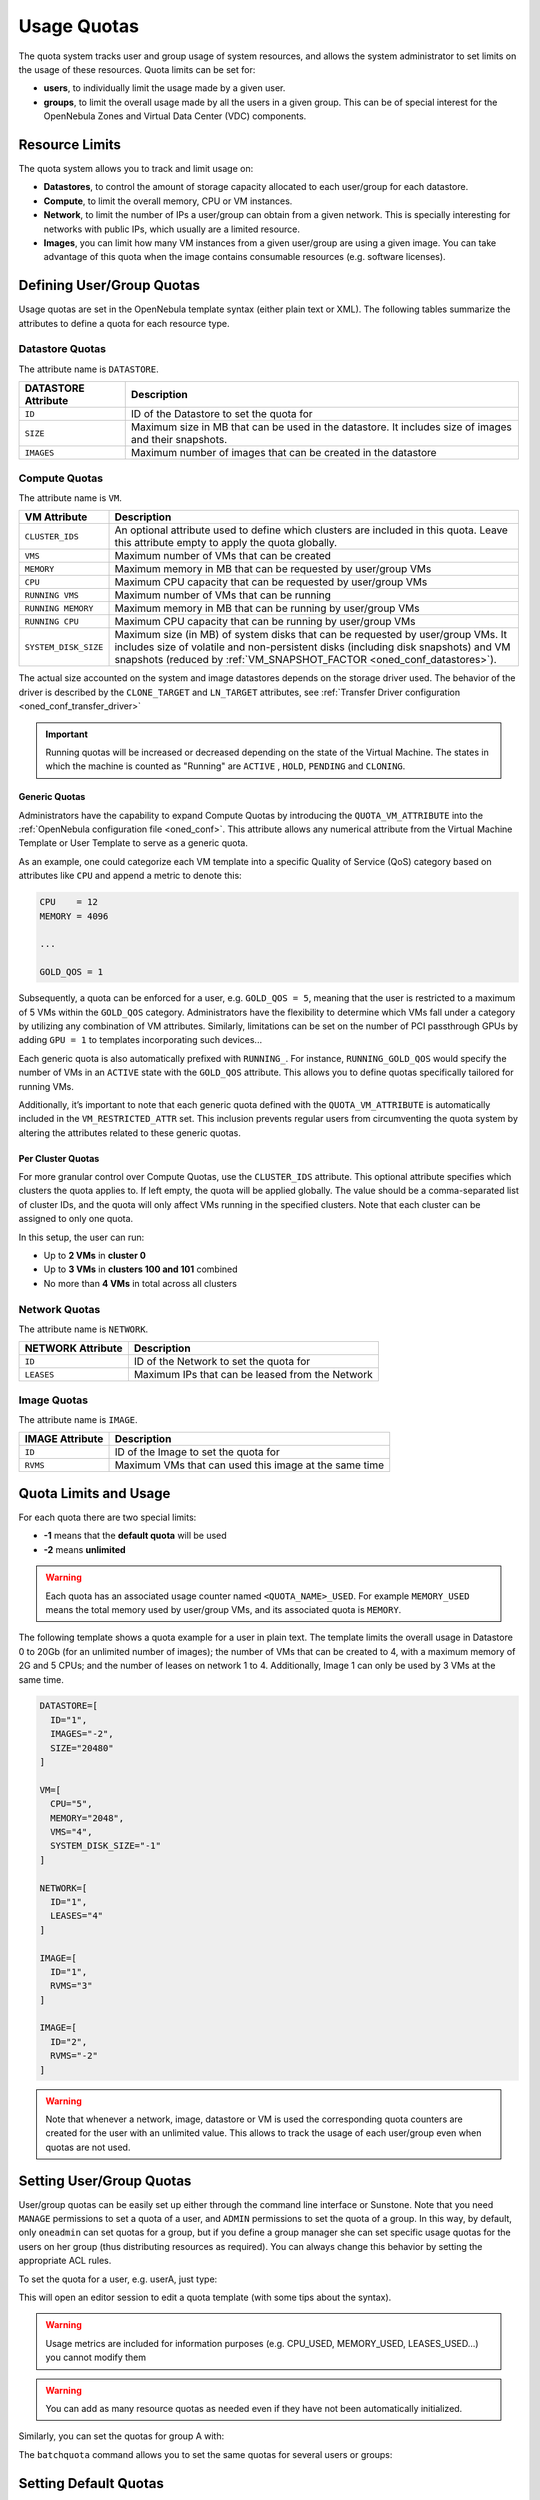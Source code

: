 .. _quota_auth:

================================================================================
Usage Quotas
================================================================================

The quota system tracks user and group usage of system resources, and allows the system administrator to set limits on the usage of these resources. Quota limits can be set for:

* **users**, to individually limit the usage made by a given user.

* **groups**, to limit the overall usage made by all the users in a given group. This can be of special interest for the OpenNebula Zones and Virtual Data Center (VDC) components.

Resource Limits
================================================================================

The quota system allows you to track and limit usage on:

* **Datastores**, to control the amount of storage capacity allocated to each user/group for each datastore.

* **Compute**, to limit the overall memory, CPU or VM instances.

* **Network**, to limit the number of IPs a user/group can obtain from a given network. This is specially interesting for networks with public IPs, which usually are a limited resource.

* **Images**, you can limit how many VM instances from a given user/group are using a given image. You can take advantage of this quota when the image contains consumable resources (e.g. software licenses).

Defining User/Group Quotas
================================================================================

Usage quotas are set in the OpenNebula template syntax (either plain text or XML). The following tables summarize the attributes to define a quota for each resource type.

Datastore Quotas
--------------------------------------------------------------------------------

The attribute name is ``DATASTORE``.

+---------------------+---------------------------------------------------------------+
| DATASTORE Attribute |                          Description                          |
+=====================+===============================================================+
| ``ID``              | ID of the Datastore to set the quota for                      |
+---------------------+---------------------------------------------------------------+
| ``SIZE``            | Maximum size in MB that can be used in the datastore.         |
|                     | It includes size of images and their snapshots.               |
+---------------------+---------------------------------------------------------------+
| ``IMAGES``          | Maximum number of images that can be created in the datastore |
+---------------------+---------------------------------------------------------------+

.. _compute_quotas:

Compute Quotas
--------------------------------------------------------------------------------

The attribute name is ``VM``.

+----------------------+-------------------------------------------------------------------------------+
|   VM Attribute       |                                 Description                                   |
+======================+===============================================================================+
| ``CLUSTER_IDS``      | An optional attribute used to define which clusters are included in this      |
|                      | quota. Leave this attribute empty to apply the quota globally.                |
+----------------------+-------------------------------------------------------------------------------+
| ``VMS``              | Maximum number of VMs that can be created                                     |
+----------------------+-------------------------------------------------------------------------------+
| ``MEMORY``           | Maximum memory in MB that can be requested by user/group VMs                  |
+----------------------+-------------------------------------------------------------------------------+
| ``CPU``              | Maximum CPU capacity that can be requested by user/group VMs                  |
+----------------------+-------------------------------------------------------------------------------+
| ``RUNNING VMS``      | Maximum number of VMs that can be running                                     |
+----------------------+-------------------------------------------------------------------------------+
| ``RUNNING MEMORY``   | Maximum memory in MB that can be running by user/group VMs                    |
+----------------------+-------------------------------------------------------------------------------+
| ``RUNNING CPU``      | Maximum CPU capacity that can be running by user/group VMs                    |
+----------------------+-------------------------------------------------------------------------------+
| ``SYSTEM_DISK_SIZE`` | Maximum size (in MB) of system disks that can be requested by user/group VMs. |
|                      | It includes size of volatile and non-persistent disks (including disk         |
|                      | snapshots) and VM snapshots (reduced by                                       |
|                      | :ref:`VM_SNAPSHOT_FACTOR <oned_conf_datastores>`).                            |
+----------------------+-------------------------------------------------------------------------------+

The actual size accounted on the system and image datastores depends on the storage driver used. The behavior of the driver is described by the ``CLONE_TARGET`` and ``LN_TARGET`` attributes, see :ref:`Transfer Driver configuration <oned_conf_transfer_driver>`

.. important:: Running quotas will be increased or decreased depending on the state of the Virtual Machine. The states in which the machine is counted as "Running" are ``ACTIVE`` , ``HOLD``, ``PENDING`` and ``CLONING``.

.. _quota_auth_generic:

Generic Quotas
^^^^^^^^^^^^^^^^^^^^^^^^^^^^^^^^^^^^^^^^^^^^^^^^^^^^^^^^^^^^^^^^^^^^^^^^^^^^^^^^

Administrators have the capability to expand Compute Quotas by introducing the ``QUOTA_VM_ATTRIBUTE`` into the :ref:`OpenNebula configuration file <oned_conf>`. This attribute allows any numerical attribute from the Virtual Machine Template or User Template to serve as a generic quota.

As an example, one could categorize each VM template into a specific Quality of Service (QoS) category based on attributes like ``CPU`` and append a metric to denote this:

.. code-block:: bash

    CPU    = 12
    MEMORY = 4096

    ...

    GOLD_QOS = 1

Subsequently, a quota can be enforced for a user, e.g. ``GOLD_QOS = 5``, meaning that the user is restricted to a maximum of 5 VMs within the ``GOLD_QOS`` category. Administrators have the flexibility to determine which VMs fall under a category by utilizing any combination of VM attributes. Similarly, limitations can be set on the number of PCI passthrough GPUs by adding ``GPU = 1`` to templates incorporating such devices...

Each generic quota is also automatically prefixed with ``RUNNING_``. For instance, ``RUNNING_GOLD_QOS`` would specify the number of VMs in an ``ACTIVE`` state with the ``GOLD_QOS`` attribute. This allows you to define quotas specifically tailored for running VMs.

Additionally, it’s important to note that each generic quota defined with the ``QUOTA_VM_ATTRIBUTE`` is automatically included in the ``VM_RESTRICTED_ATTR`` set. This inclusion prevents regular users from circumventing the quota system by altering the attributes related to these generic quotas.

Per Cluster Quotas
^^^^^^^^^^^^^^^^^^^^^^^^^^^^^^^^^^^^^^^^^^^^^^^^^^^^^^^^^^^^^^^^^^^^^^^^^^^^^^^^

For more granular control over Compute Quotas, use the ``CLUSTER_IDS`` attribute. This optional attribute specifies which clusters the quota applies to. If left empty, the quota will be applied globally. The value should be a comma-separated list of cluster IDs, and the quota will only affect VMs running in the specified clusters. Note that each cluster can be assigned to only one quota.

.. code-block:: bash
    :caption: Example of per cluster quotas

    # Global quota to allow 4 VMs
    VM = [
      VMS = 4
    ]
    # Quota for cluster 0 to allow 2 VMs
    VM = [
      CLUSTER_IDS = "0",
      VMS = 2
    ]
    # Quota for clusters 100 and 101 to allow 3 VMs
    VM = [
      CLUSTER_IDS = "100,101",
      VMS = 3
    ]

In this setup, the user can run:

* Up to **2 VMs** in **cluster 0**
* Up to **3 VMs** in **clusters 100 and 101** combined
* No more than **4 VMs** in total across all clusters

Network Quotas
--------------------------------------------------------------------------------

The attribute name is ``NETWORK``.

+-------------------+-------------------------------------------------+
| NETWORK Attribute |                   Description                   |
+===================+=================================================+
| ``ID``            | ID of the Network to set the quota for          |
+-------------------+-------------------------------------------------+
| ``LEASES``        | Maximum IPs that can be leased from the Network |
+-------------------+-------------------------------------------------+

Image Quotas
--------------------------------------------------------------------------------

The attribute name is ``IMAGE``.

+-----------------+-------------------------------------------------------+
| IMAGE Attribute |                      Description                      |
+=================+=======================================================+
| ``ID``          | ID of the Image to set the quota for                  |
+-----------------+-------------------------------------------------------+
| ``RVMS``        | Maximum VMs that can used this image at the same time |
+-----------------+-------------------------------------------------------+


Quota Limits and Usage
================================================================================

For each quota there are two special limits:

* **-1** means that the **default quota** will be used
* **-2** means **unlimited**

.. warning:: Each quota has an associated usage counter named ``<QUOTA_NAME>_USED``. For example ``MEMORY_USED`` means the total memory used by user/group VMs, and its associated quota is ``MEMORY``.

The following template shows a quota example for a user in plain text. The template limits the overall usage in Datastore 0 to 20Gb (for an unlimited number of images); the number of VMs that can be created to 4, with a maximum memory of 2G and 5 CPUs; and the number of leases on network 1 to 4. Additionally, Image 1 can only be used by 3 VMs at the same time.

.. code-block:: bash

    DATASTORE=[
      ID="1",
      IMAGES="-2",
      SIZE="20480"
    ]

    VM=[
      CPU="5",
      MEMORY="2048",
      VMS="4",
      SYSTEM_DISK_SIZE="-1"
    ]

    NETWORK=[
      ID="1",
      LEASES="4"
    ]

    IMAGE=[
      ID="1",
      RVMS="3"
    ]

    IMAGE=[
      ID="2",
      RVMS="-2"
    ]

.. warning:: Note that whenever a network, image, datastore or VM is used the corresponding quota counters are created for the user with an unlimited value. This allows to track the usage of each user/group even when quotas are not used.

Setting User/Group Quotas
================================================================================

User/group quotas can be easily set up either through the command line interface or Sunstone. Note that you need ``MANAGE`` permissions to set a quota of a user, and ``ADMIN`` permissions to set the quota of a group. In this way, by default, only ``oneadmin`` can set quotas for a group, but if you define a group manager she can set specific usage quotas for the users on her group (thus distributing resources as required). You can always change this behavior by setting the appropriate ACL rules.

To set the quota for a user, e.g. userA, just type:

.. prompt:: text $ auto

    $ oneuser quota userA

This will open an editor session to edit a quota template (with some tips about the syntax).

.. warning:: Usage metrics are included for information purposes (e.g. CPU\_USED, MEMORY\_USED, LEASES\_USED...) you cannot modify them

.. warning:: You can add as many resource quotas as needed even if they have not been automatically initialized.

Similarly, you can set the quotas for group A with:

.. prompt:: text $ auto

    $ onegroup quota groupA

The ``batchquota`` command allows you to set the same quotas for several users or groups:

.. prompt:: text $ auto

    $ oneuser batchquota userA,userB,35

    $ onegroup batchquota 100..104


Setting Default Quotas
================================================================================

There are two default templates for quota limits, one for users and another for groups. This template applies to all users/groups unless they have an individual limit set.

Use the ``oneuser/onegroup defaultquota`` command.

.. prompt:: text $ auto

    $ oneuser defaultquota

By default, the default quota is set to unlimited. Once the editor opens after issuing ``oneuser defaultquota`` you'll see comments regarding how to set the quotas and no quota template. Setting a quota with a template using unlimited values will translate to a blank quota. If you issue ``oneuser defaultquota`` again, you’ll see the same comments with blank quota. If you set a non unlimited quota, you’ll see the value of the quota that is established as default.

Default Quotas don’t apply for Cluster Quotas, you need to set them manually.

Checking User/Group Quotas
================================================================================

Quota limits and usage for each user/group are included as part of its standard information, so it can be easily checked with the usual commands. See for example:

.. prompt:: text $ auto

    $ oneuser show uA
    USER 2 INFORMATION
    ID             : 2
    NAME           : uA
    GROUP          : gA
    PASSWORD       : a9993e364706816aba3e25717850c26c9cd0d89d
    AUTH_DRIVER    : core
    ENABLED        : Yes

    USER TEMPLATE


    VMS USAGE & QUOTAS

    CLUSTERS         VMS              MEMORY                 CPU    SYSTEM_DISK_SIZE
                   1 / 4        1M /       -      2.00 /        -      0M /        -
         100       0 /          0M /   128G       0.00 /    10.00      0M /        -

    VMS USAGE & QUOTAS - RUNNING

    CLUSTERS       RUNNING VMS       RUNNING MEMORY          RUNNING CPU
                   1 /       -        1M /        -      2.00 /        -
         100       0 /       2        0M /     128G      0.00 /        -

    DATASTORE USAGE & QUOTAS

    NETWORK USAGE & QUOTAS

    IMAGE USAGE & QUOTAS

And for the group:

.. prompt:: text $ auto

    $ onegroup show gA
    GROUP 100 INFORMATION
    ID             : 100
    NAME           : gA

    USERS
    ID
    2
    3

    VMS USAGE & QUOTAS

              VMS               MEMORY                  CPU     SYSTEM_DISK_SIZE
      1 /       4        1M /        -      2.00 /        -        0M /        -

    VMS USAGE & QUOTAS - RUNNING

        RUNNING VMS       RUNNING MEMORY          RUNNING CPU
        1 /       -        1M /       2M      2.00 /        -

    DATASTORE USAGE & QUOTAS

    NETWORK USAGE & QUOTAS

    IMAGE USAGE & QUOTAS

Managing Quotas with Sunstone
================================================================================

You can easily set the user/group quotas in Sunstone through the user/group tab. Similarly, usage and quota information is also available as part of the user/group information:

|image1|

|image2|

.. |image1| image:: /images/sunstone_user_info_quotas.png
.. |image2| image:: /images/sunstone_update_quota.png

